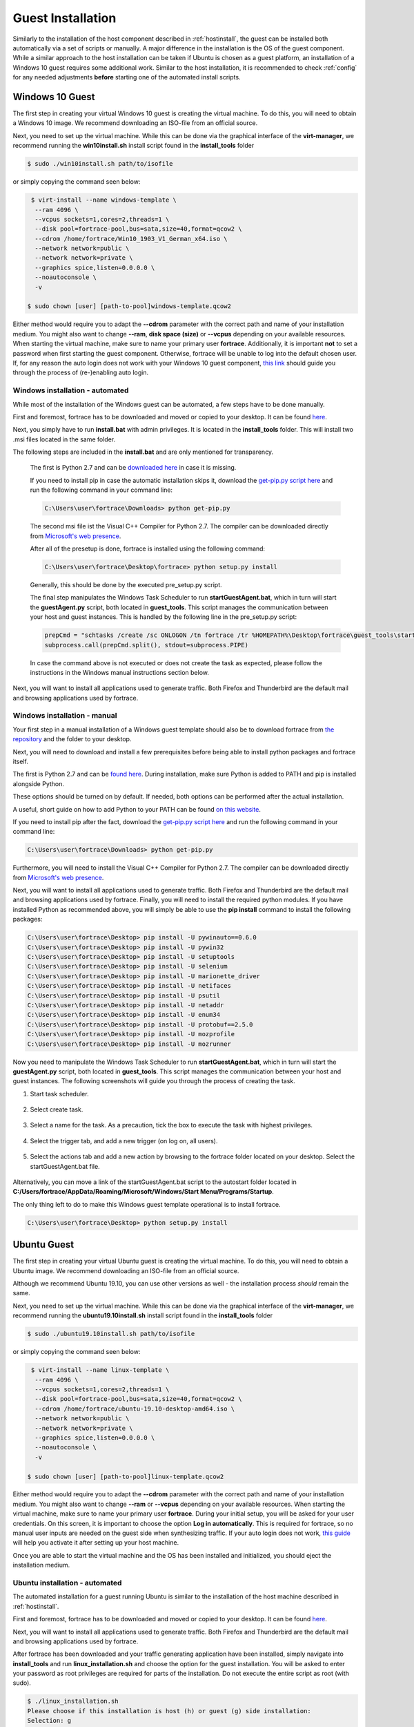 .. _guestinstall:

.. TODO install.bat & linux install script to call setup py -> setup py current version with generator in installtools
.. TODO choco install dotnet usw hangups maybe try with timeout after x secondss

********************
Guest Installation
********************

Similarly to the installation of the host component described in :ref:`hostinstall`, the guest can be installed
both automatically via a set of scripts or manually. A major difference in the installation is the OS of the guest
component. While a similar approach to the host installation can be taken if Ubuntu is chosen as a guest platform,
an installation of a Windows 10 guest requires some additional work. Similar to the host installation, it is recommended
to check :ref:`config` for any needed adjustments **before** starting one of the automated install scripts.

.. TODO: SETFACL -Rdm OWNER=USER TO fortrace IN AUTOMATION ->  qemu.conf dynamic ownership 0, root root, systemctl start stop INSTEAD OF CHMOD; CHMOD as "workaround" in case of issues


.. TODO: install vcc via pre setup and python via batch script -> install & dl msi packages via python like apt install?

.. TODO: download python 2.7 & vcc for python (links) and move to install_tools folder, then run install.bat


#################
Windows 10 Guest
#################

The first step in creating your virtual Windows 10 guest is creating the virtual machine. To do this, you will need to
obtain a Windows 10 image. We recommend downloading an ISO-file from an official source.

Next, you need to set up the virtual machine.
While this can be done via the graphical interface of the **virt-manager**, we recommend running the **win10install.sh**
install script found in the **install_tools** folder

.. code-block:: console

       $ sudo ./win10install.sh path/to/isofile

or simply copying the command seen below:

.. code-block:: console

       $ virt-install --name windows-template \
        --ram 4096 \
        --vcpus sockets=1,cores=2,threads=1 \
        --disk pool=fortrace-pool,bus=sata,size=40,format=qcow2 \
        --cdrom /home/fortrace/Win10_1903_V1_German_x64.iso \
        --network network=public \
        --network network=private \
        --graphics spice,listen=0.0.0.0 \
        --noautoconsole \
        -v

      $ sudo chown [user] [path-to-pool]windows-template.qcow2


Either method would require you to adapt the **--cdrom** parameter with the correct path and name of your installation
medium. You might also want to change **--ram**, **disk space (size)** or **--vcpus** depending on your available resources. When starting the
virtual machine, make sure to name your primary user **fortrace**. Additionally, it is important **not** to set a password
when first starting the guest component. Otherwise, fortrace will be unable to log into the default chosen user. If, for any
reason the auto login does not work with your Windows 10 guest component,
`this link <https://support.microsoft.com/en-us/help/324737/how-to-turn-on-automatic-logon-in-windows>`_ should guide you
through the process of (re-)enabling auto login.

Windows installation - automated
####################################
While most of the installation of the Windows guest can be automated, a few steps have to be done manually.

First and foremost, fortrace has to be downloaded and moved or copied to your desktop.
It can be found `here <https://github.com/dasec/fortrace>`_.

Next, you simply have to run **install.bat** with admin privileges. It is located in the **install_tools** folder. This will install two .msi files
located in the same folder.

.. TODO RUNS PRESETUP SCRIPT
.. TODO install chocolatey to refresh env variables
.. TODO TEST CHOCOLATEY

The following steps are included in the **install.bat** and are only mentioned for transparency.


    The first is Python 2.7 and can be `downloaded here <https://www.python.org/ftp/python/2.7.17/python-2.7.17.amd64.msi>`_ in case it is missing.

    If you need to install pip in case the automatic installation skips it, download the `get-pip.py script here <https://bootstrap.pypa.io/get-pip.py>`_
    and run the following command in your command line:

    .. code-block:: console

        C:\Users\user\fortrace\Downloads> python get-pip.py


    The second msi file ist the Visual C++ Compiler for Python 2.7. The compiler can be downloaded directly
    from
    `Microsoft's web presence <https://download.microsoft.com/download/7/9/6/796EF2E4-801B-4FC4-AB28-B59FBF6D907B/VCForPython27.msi>`_.




    After all of the presetup is done, fortrace is installed using the following command:

    .. code-block:: console

        C:\Users\user\fortrace\Desktop\fortrace> python setup.py install


    Generally, this should be done by the executed pre_setup.py script.


    The final step manipulates the Windows Task Scheduler to run **startGuestAgent.bat**, which in turn
    will start the **guestAgent.py** script, both located in **guest_tools**. This script manages the communication between
    your host and guest instances. This is handled by the following line in the pre_setup.py script:

    .. code-block:: python

        prepCmd = "schtasks /create /sc ONLOGON /tn fortrace /tr %HOMEPATH%\Desktop\fortrace\guest_tools\startGuestAgent.bat /f"
        subprocess.call(prepCmd.split(), stdout=subprocess.PIPE)


    In case the command above is not executed or does not create the task as expected, please follow the instructions in the Windows manual instructions section
    below.

Next, you will want to install all applications used to generate traffic. Both Firefox and Thunderbird are the default
mail and browsing applications used by fortrace.


Windows installation - manual
#################################

Your first step in a manual installation of a Windows guest template should also be to download fortrace from
`the repository <https://github.com/dasec/fortrace>`_ and the folder to your desktop.

Next, you will need to download and install a few prerequisites before being able to install python packages and fortrace itself.

The first is Python 2.7 and can be `found here <https://www.python.org/ftp/python/2.7.17/python-2.7.17.amd64.msi>`_.
During installation, make sure Python is added to PATH and pip is installed alongside Python.

.. image:: ../../figures/pythonpathandpip.PNG

These options should be turned on by default. If needed, both options can be performed after the actual installation.

A useful, short guide on how to add Python to your PATH can be found `on this website <https://geek-university.com/python/add-python-to-the-windows-path/>`_.

If you need to install pip after the fact, download the `get-pip.py script here <https://bootstrap.pypa.io/get-pip.py>`_
and run the following command in your command line:

.. code-block:: console

    C:\Users\user\fortrace\Downloads> python get-pip.py


Furthermore, you will need to install the Visual C++ Compiler for Python 2.7. The compiler can be downloaded directly
from
`Microsoft's web presence <https://download.microsoft.com/download/7/9/6/796EF2E4-801B-4FC4-AB28-B59FBF6D907B/VCForPython27.msi>`_.

Next, you will want to install all applications used to generate traffic. Both Firefox and Thunderbird are the default
mail and browsing applications used by fortrace. Finally, you will need to install the required python modules. If you have
installed Python as recommended above, you will simply be able to use the **pip install** command to install the following
packages:

.. code-block:: console

    C:\Users\user\fortrace\Desktop> pip install -U pywinauto==0.6.0
    C:\Users\user\fortrace\Desktop> pip install -U pywin32
    C:\Users\user\fortrace\Desktop> pip install -U setuptools
    C:\Users\user\fortrace\Desktop> pip install -U selenium
    C:\Users\user\fortrace\Desktop> pip install -U marionette_driver
    C:\Users\user\fortrace\Desktop> pip install -U netifaces
    C:\Users\user\fortrace\Desktop> pip install -U psutil
    C:\Users\user\fortrace\Desktop> pip install -U netaddr
    C:\Users\user\fortrace\Desktop> pip install -U enum34
    C:\Users\user\fortrace\Desktop> pip install -U protobuf==2.5.0
    C:\Users\user\fortrace\Desktop> pip install -U mozprofile
    C:\Users\user\fortrace\Desktop> pip install -U mozrunner

Now you need to manipulate the Windows Task Scheduler to run **startGuestAgent.bat**, which in turn
will start the **guestAgent.py** script, both located in **guest_tools**. This script manages the communication between
your host and guest instances. The following screenshots will guide you through the process of creating the task.

1. Start task scheduler.

.. figure:: ../../figures/tasksched1.PNG
    :alt: Task Scheduler step 1


2. Select create task.

.. figure:: ../../figures/tasksched2.PNG
    :alt: Task Scheduler step 2


3. Select a name for the task. As a precaution, tick the box to execute the task with highest privileges.

.. figure:: ../../figures/tasksched3.PNG
    :alt: Task Scheduler step 3


4. Select the trigger tab, and add a new trigger (on log on, all users).

.. figure:: ../../figures/tasksched4.PNG
    :alt: Task Scheduler step 4


5. Select the actions tab and add a new action by browsing to the fortrace folder located on your desktop. Select the startGuestAgent.bat file.

.. figure:: ../../figures/tasksched5.PNG
    :alt: Task Scheduler step 5


Alternatively, you can move a link of the startGuestAgent.bat script to the autostart folder located in **C:/Users/fortrace/AppData/Roaming/Microsoft/Windows/Start Menu/Programs/Startup**.



The only thing left to do to make this Windows guest template operational is to install fortrace.

.. code-block:: console

    C:\Users\user\fortrace\Desktop> python setup.py install

#################
Ubuntu Guest
#################

The first step in creating your virtual Ubuntu guest is creating the virtual machine. To do this, you will need to
obtain a Ubuntu image. We recommend downloading an ISO-file from an official source.

Although we recommend Ubuntu 19.10, you can use other versions as well - the installation process *should* remain
the same.

Next, you need to set up the virtual machine.
While this can be done via the graphical interface of the **virt-manager**, we recommend running the **ubuntu19.10install.sh**
install script found in the **install_tools** folder

.. code-block:: console

       $ sudo ./ubuntu19.10install.sh path/to/isofile

or simply copying the command seen below:

.. code-block:: console

       $ virt-install --name linux-template \
        --ram 4096 \
        --vcpus sockets=1,cores=2,threads=1 \
        --disk pool=fortrace-pool,bus=sata,size=40,format=qcow2 \
        --cdrom /home/fortrace/ubuntu-19.10-desktop-amd64.iso \
        --network network=public \
        --network network=private \
        --graphics spice,listen=0.0.0.0 \
        --noautoconsole \
        -v

      $ sudo chown [user] [path-to-pool]linux-template.qcow2



Either method would require you to adapt the **--cdrom** parameter with the correct path and name of your installation
medium. You might also want to change **--ram** or **--vcpus** depending on your available resources. When starting the
virtual machine, make sure to name your primary user **fortrace**. During your initial setup, you will be asked for your
user credentials. On this screen, it is important to choose the option **Log in automatically**. This is required for
fortrace, so no manual user inputs are needed on the guest side when synthesizing traffic. If your auto login does not
work, `this guide <https://help.ubuntu.com/stable/ubuntu-help/user-autologin.html.en>`_ will help you activate it after
setting up your host machine.


Once you are able to start the virtual machine and the OS has been installed and initialized, you should eject the installation medium.

Ubuntu installation - automated
###################################

The automated installation for a guest running Ubuntu is similar to the installation of the host machine described in
:ref:`hostinstall`.

First and foremost, fortrace has to be downloaded and moved or copied to your desktop.
It can be found `here <https://github.com/dasec/fortrace>`_.

Next, you will want to install all applications used to generate traffic. Both Firefox and Thunderbird are the default
mail and browsing applications used by fortrace.

After fortrace has been downloaded and your traffic generating application have been installed, simply navigate into **install_tools** and run **linux_installation.sh** and choose the option
for the guest installation. You will be asked to enter your password as root privileges are required for parts of the installation. Do not execute the entire script
as root (with sudo).

.. code-block:: console

    $ ./linux_installation.sh
    Please choose if this installation is host (h) or guest (g) side installation:
    Selection: g
    ...


This will install Python and then run the **pre_setup.py** with the **vm** parameter to start installing all
necessary python modules. You can also start this script by hand if you choose to do so, although it would
require a manual installation of Python beforehand.

.. code-block:: console

    $ sudo python pre_setup.py vm

This script also creates the **~/.config/autostart** folder and places the script **agent.desktop** inside. This script
ensures that **guestAgent.py** from the **guest_tools** folder is called on system boot to facilitate communication
between guest and host.

After installing all necessary Python modules, you just have to install fortrace to complete the installation process. To do
so, navigate into the main directory you copied to your desktop and run the following:

.. code-block:: console

    $ python setup.py install --user


Ubuntu installation - manual
###############################

First and foremost, fortrace has to be downloaded and moved or copied to your desktop.
It can be found `here <https://github.com/dasec/fortrace>`_.

Next, you will want to install all applications used to generate traffic. Both Firefox and Thunderbird are the default
mail and browsing applications used by fortrace.

After fortrace has been downloaded and your traffic generating application have been installed, you need to install a few
packages and Python modules. First, install the Python and Python-Pip packages.

.. code-block:: console

    $ sudo apt install python
    $ sudo apt install python-pip

Make sure the default Python version is a variation of 2.7

.. code-block:: console

    $ python -V

If this command returns a Python version higher than 2.7, refer to :ref:`hostinstall` for a guide on how to
change the default Python version.

Next, you will need to install the required Python modules. Simply use the **pip install -U** commands listed below.

.. code-block:: console

    $ pip install -U pywinauto==0.6.0
    $ pip install -U pywin32
    $ pip install -U setuptools
    $ pip install -U selenium
    $ pip install -U marionette_driver
    $ pip install -U netifaces
    $ pip install -U psutil
    $ pip install -U netaddr
    $ pip install -U enum34
    $ pip install -U protobuf==2.5.0
    $ pip install -U mozprofile
    $ pip install -U mozrunner

It is possible, that **netifaces** will require you to install **python-dev**:

.. code-block:: console

    $ sudo apt install python-dev
    $ pip install -U netiface

Additionally, Linux requires an additional package called **LDTP** as well as an enabled accessibility feature in Gnome
to control and manage window actions:

.. code-block:: console

    $ wget http://download.freedesktop.org/ldtp/3.x/3.5.x/ldtp-3.5.0.tar.gz
    $ pip install –user ldtp-3.5.0.tar.gz
    $ sudo apt install python-gnome2 python-twisted-web2 python-pyatspi
    $ gsettings set org.gnome.desktop.interface toolkit-accessibility true

Once you have installed all necessary modules, you need to make sure that **guestAgent.py** located in the directory
**guest_tools** gets executed automatically when the template or one of its future clones boots. To accomplish this,
make sure the directory **~/.config/autostart** exists - you might have to create **autostart** manually.

.. code-block:: console

    $ cd ~/.config
    $ mkdir autostart

Use an editor of your choice to create a file in this directory and name it **agent.desktop** (you can choose a
different name), copy and then paste the following text in it:

.. code-block:: console

    [Desktop Entry]
    Type=Application
    Terminal=false
    Exec=gnome-terminal -e 'bash -c "python ~/Desktop/fortrace/guest_tools/guestAgent.py; bash"'
    Hidden=false
    X-GNOME-Autostart-enabled=true
    Name=Startup Script
    Comment=

The last step of your presetup will be to install fortrace. Navigate into the main directory you copied to your desktop
and run:

.. code-block:: console

    $ python setup.py install --user


Connecting the guest machines to the NFS server
..................................................

On the Ubuntu guest, start by running the following 3 commands:

.. code-block:: console

    $ sudo apt update
    $ sudo apt install nfs-common
    $ sudo mkdir /mnt/remotenfs

This will install NFS and create a folder that will be used to mount the NFS server. You can choose a different location and name.

Next, edit your **/etc/fstab** file to include the following line:

.. code-block:: console

    [ip_address]:/var/nfsroot /mnt/remotenfs nfs rw,async,hard,intr,noexec 0 0

The ip address can be gathered from the service VM by running **ip addr** in a service VM shell. **var/nfsroot** and **mnt/remotenfs** need to be adapted
to your choice of remote and local folder locations and names.

Finally, mount the filesystem:

.. code-block:: console

    $ sudo mount /mnt/remotenfs


On Windows 10, your installation will run differently. We recommend installing the service VM before installing the Windows guest component.

After installing the service VM, start your Windows template. Open your **Control Panel** and select ''Programs and Features**.
Here, you will have the option to **Turn Windows features on or off** in the sidebar - click it, tick "Services for NFS" in the following
window and click OK.

As a next step, you need to enable write permissions for this machine. To do this, you need to open **regedit** and find
**HKEY_LOCAL_MACHINE\SOFTWARE\Microsoft\ClientForNFS\CurrentVersion\Default**. Create two new **DWORD** components named **AnonymousUid**
and **AnonymousGid** and assign the UID and GID values shared by the NFS system.
Lastly, mount the filesystem by adjusting **mountnfs.bat** with the correct IP address and folder location. If you have already installed the service VM
or do not mind running **install.bat** a second time, the **mountfs.bat** will be added to the Task Scheduler, mounting the filesystem at launch automatically.






This method can also be used to connect the NFS server to your host machine.



######################################################
Creating backups or manual clones for guest templates
######################################################

fortrace creates and disposes of clones of the prepared templates automatically, but you might want to create
a backup of your templates manually. To do so, simply start **virt-manager**, right-click on the template and select **clone**.

While the method above works for both Windows and Ubuntu, you can create a Ubuntu backup without a graphical interface:

.. code-block:: console

    $ qemu-img create -f qcow2 -b /media/KVM-Images/ubuntu_template.qcow2 /media/KVM-Images/l-guest01.qcow2

.. code-block:: console

    $ virt-clone --connect qemu:///system \
    --preserve-data `#Do not clone disk image`\
    --original ubuntu_template \
    --name l-guest01 \
    --file /media/KVM-Images/l-guest01.qcow2